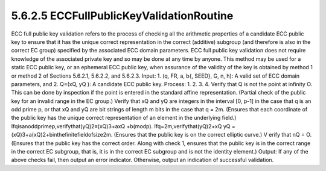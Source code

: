5.6.2.5 ECCFullPublicKeyValidationRoutine
~~~~~~~~~~~~~~~~~~~~~~~~~~~~~~~~~~~~~~~~~~~~~~~~~~~~~~

ECC full public key validation refers to the process of checking all the arithmetic properties of a candidate ECC public key to ensure that it has the unique correct representation in the correct (additive) subgroup (and therefore is also in the correct EC group) specified by the associated ECC domain parameters. ECC full public key validation does not require knowledge of the associated private key and so may be done at any time by anyone. This method may be used for a static ECC public key, or an ephemeral ECC public key, when assurance of the validity of the key is obtained by method 1 or method 2 of Sections 5.6.2.1, 5.6.2.2, and 5.6.2.3.
Input:
1. (q, FR, a, b{, SEED}, G, n, h): A valid set of ECC domain parameters, and
2. Q=(xQ, yQ ): A candidate ECC public key.
Process:
1.
2.
3.
4.
Verify that Q is not the point at infinity O. This can be done by inspection if the point is entered in the standard affine representation.
(Partial check of the public key for an invalid range in the EC group.)
Verify that xQ and yQ are integers in the interval [0, p-1] in the case that q is an odd prime
p, or that xQ and yQ are bit strings of length m bits in the case that q = 2m.
(Ensures that each coordinate of the public key has the unique correct representation of
an element in the underlying field.) Ifqisanoddprimep,verifythat(yQ)2≡(xQ)3+axQ +b(modp). Ifq=2m,verifythat(yQ)2+xQ yQ =(xQ)3+a(xQ)2+binthefinitefieldofsize2m. (Ensures that the public key is on the correct elliptic curve.)
V erify that nQ = O.
(Ensures that the public key has the correct order. Along with check 1, ensures that the public key is in the correct range in the correct EC subgroup, that is, it is in the correct EC subgroup and is not the identity element.)
Output: If any of the above checks fail, then output an error indicator. Otherwise, output an indication of successful validation.

